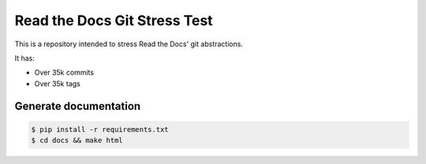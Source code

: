 Read the Docs Git Stress Test
=============================

This is a repository intended to stress Read the Docs' git abstractions.

It has:

- Over 35k commits
- Over 35k tags


Generate documentation
----------------------

.. code-block:: bash

    $ pip install -r requirements.txt
    $ cd docs && make html
